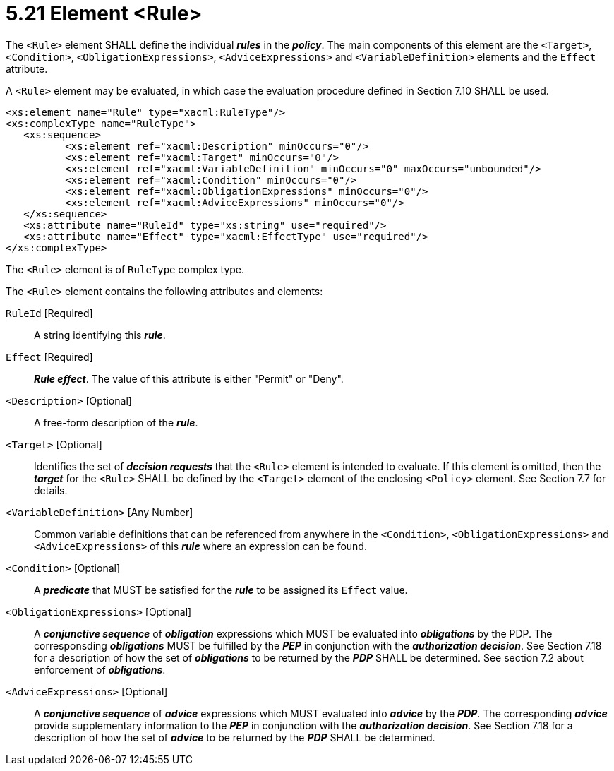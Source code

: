 = 5.21 Element <Rule> =

The `<Rule>` element SHALL define the individual *_rules_* in the *_policy_*. The main components of this element are the `<Target>`, `<Condition>`, `<ObligationExpressions>`, `<AdviceExpressions>` and `<VariableDefinition>` elements and the `Effect` attribute.

A `<Rule>` element may be evaluated, in which case the evaluation procedure defined in Section 7.10 SHALL be used.

[source,xml]
----
<xs:element name="Rule" type="xacml:RuleType"/>
<xs:complexType name="RuleType">
   <xs:sequence>
          <xs:element ref="xacml:Description" minOccurs="0"/>
          <xs:element ref="xacml:Target" minOccurs="0"/>
          <xs:element ref="xacml:VariableDefinition" minOccurs="0" maxOccurs="unbounded"/>
          <xs:element ref="xacml:Condition" minOccurs="0"/>
          <xs:element ref="xacml:ObligationExpressions" minOccurs="0"/>
          <xs:element ref="xacml:AdviceExpressions" minOccurs="0"/>
   </xs:sequence>
   <xs:attribute name="RuleId" type="xs:string" use="required"/>
   <xs:attribute name="Effect" type="xacml:EffectType" use="required"/>
</xs:complexType>
----

The `<Rule>` element is of `RuleType` complex type.

The `<Rule>` element contains the following attributes and elements:

`RuleId` [Required]:: A string identifying this *_rule_*.

`Effect` [Required]:: *_Rule effect_*. The value of this attribute is either "Permit" or "Deny".

`<Description>` [Optional]:: A free-form description of the *_rule_*.

`<Target>` [Optional]:: Identifies the set of *_decision requests_* that the `<Rule>` element is intended to evaluate. If this element is omitted, then the *_target_* for the `<Rule>` SHALL be defined by the `<Target>` element of the enclosing `<Policy>` element. See Section 7.7 for details.

`<VariableDefinition>` [Any Number]:: Common variable definitions that can be referenced from anywhere in the `<Condition>`, `<ObligationExpressions>` and `<AdviceExpressions>` of this *_rule_* where an expression can be found.

`<Condition>` [Optional]:: A *_predicate_* that MUST be satisfied for the *_rule_* to be assigned its `Effect` value.

`<ObligationExpressions>` [Optional]:: A *_conjunctive sequence_* of *_obligation_* expressions which MUST be evaluated into *_obligations_* by the PDP. The corresponsding *_obligations_* MUST be fulfilled by the *_PEP_* in conjunction with the *_authorization decision_*.  See Section 7.18 for a description of how the set of *_obligations_* to be returned by the *_PDP_* SHALL be determined. See section 7.2 about enforcement of *_obligations_*.

`<AdviceExpressions>` [Optional]:: A *_conjunctive sequence_* of *_advice_* expressions which MUST evaluated into *_advice_* by the *_PDP_*. The corresponding *_advice_* provide supplementary information to the *_PEP_* in conjunction with the *_authorization decision_*.  See Section 7.18 for a description of how the set of *_advice_* to be returned by the *_PDP_* SHALL be determined.
